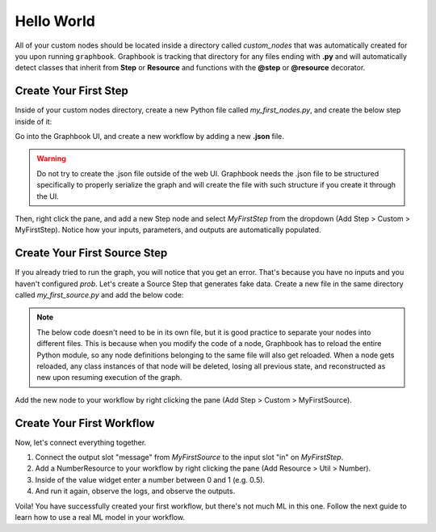 .. meta::
    :description: Learn how to create your first workflow in Graphbook.
    :twitter:description: Learn how to create your first workflow in Graphbook.

Hello World
###########

All of your custom nodes should be located inside a directory called *custom_nodes* that was automatically created for you upon running ``graphbook``.
Graphbook is tracking that directory for any files ending with **.py** and will automatically detect classes that inherit from **Step** or **Resource** and functions with the **@step** or **@resource** decorator.


Create Your First Step
======================

Inside of your custom nodes directory, create a new Python file called `my_first_nodes.py`, and create the below step inside of it:

.. code-block:: python
    :caption: custom_nodes/my_first_nodes.py

    from graphbook.steps import Step
    from graphbook import Note
    import random

    class MyFirstStep(Step):
        RequiresInput = True
        Parameters = {
            "prob": {
                "type": "resource"
            }
        }
        Outputs = ["A", "B"]
        Category = "Custom"
        def __init__(self, prob):
            super().__init__()
            self.prob = prob

        def on_after_items(self, note: Note):
            self.log(note['message'])

        def forward_note(self, note: Note) -> str:
            if random.random() < self.prob:
                return "A"
            return "B"

Go into the Graphbook UI, and create a new workflow by adding a new **.json** file.

.. warning::

    Do not try to create the .json file outside of the web UI.
    Graphbook needs the .json file to be structured specifically to properly serialize the graph and will create the file with such structure if you create it through the UI.

Then, right click the pane, and add a new Step node and select `MyFirstStep` from the dropdown (Add Step > Custom > MyFirstStep).
Notice how your inputs, parameters, and outputs are automatically populated.

.. image:: /_static/1_first_step.png
    :alt: First Step
    :align: center


Create Your First Source Step
=============================

If you already tried to run the graph, you will notice that you get an error.
That's because you have no inputs and you haven't configured `prob`.
Let's create a Source Step that generates fake data.
Create a new file in the same directory called `my_first_source.py` and add the below code:

.. note::

    The below code doesn't need to be in its own file, but it is good practice to separate your nodes into different files.
    This is because when you modify the code of a node, Graphbook has to reload the entire Python module, so any node definitions belonging to the same file will also get reloaded.
    When a node gets reloaded, any class instances of that node will be deleted, losing all previous state, and reconstructed as new upon resuming execution of the graph.

.. code-block:: python
    :caption: custom_nodes/my_first_source.py

    from graphbook.steps import SourceStep
    from graphbook import Note

    class MyFirstSource(SourceStep):
        RequiresInput = False
        Parameters = {
            "message": {
                "type": "string",
                "default": "Hello, World!"
            }
        }
        Outputs = ["message"]
        Category = "Custom"
        def __init__(self, message):
            super().__init__()
            self.message = message

        def load(self):
            return {
                "message": [Note({"message": self.message}) for _ in range(10)]
            }

        def forward_note(self, note: Note) -> str:
            return "message"

Add the new node to your workflow by right clicking the pane (Add Step > Custom > MyFirstSource).

Create Your First Workflow
==========================

Now, let's connect everything together.

#. Connect the output slot "message" from `MyFirstSource` to the input slot "in" on `MyFirstStep`.
#. Add a NumberResource to your workflow by right clicking the pane (Add Resource > Util > Number).
#. Inside of the value widget enter a number between 0 and 1 (e.g. 0.5).
#. And run it again, observe the logs, and observe the outputs.

.. image:: /_static/2_first_workflow.png
    :alt: First Workflow
    :align: center

Voila! You have successfully created your first workflow, but there's not much ML in this one. Follow the next guide to learn how to use a real ML model in your workflow.
